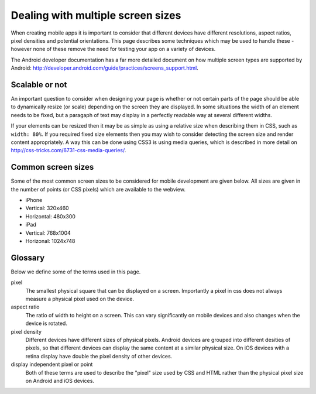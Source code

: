 .. _best-practice-screen-size:

Dealing with multiple screen sizes
==================================

When creating mobile apps it is important to consider that different devices have different resolutions, aspect ratios, pixel densities and potential orientations. This page describes some techniques which may be used to handle these - however none of these remove the need for testing your app on a variety of devices.

The Android developer documentation has a far more detailed document on how multiple screen types are supported by Android: http://developer.android.com/guide/practices/screens_support.html.

Scalable or not
---------------

An important question to consider when designing your page is whether or not certain parts of the page should be able to dynamically resize (or scale) depending on the screen they are displayed. In some situations the width of an element needs to be fixed, but a paragaph of text may display in a perfectly readable way at several different widths.

If your elements can be resized then it may be as simple as using a relative size when describing them in CSS, such as ``width: 80%``. If you required fixed size elements then you may wish to consider detecting the screen size and render content appropriately. A way this can be done using CSS3 is using media queries, which is described in more detail on http://css-tricks.com/6731-css-media-queries/.

Common screen sizes
-------------------

Some of the most common screen sizes to be considered for mobile development are given below. All sizes are given in the number of points (or CSS pixels) which are available to the webview.

* iPhone
* Vertical: 320x460
* Horizontal: 480x300
* iPad
* Vertical: 768x1004
* Horizonal: 1024x748

Glossary
--------

Below we define some of the terms used in this page.

pixel
  The smallest physical square that can be displayed on a screen. Importantly a pixel in css does not always measure a physical pixel used on the device.

aspect ratio
  The ratio of width to height on a screen. This can vary significantly on mobile devices and also changes when the device is rotated.
  
pixel density
  Different devices have different sizes of physical pixels. Android devices are grouped into different desities of pixels, so that different devices can display the same content at a similar physical size. On iOS devices with a retina display have double the pixel density of other devices.

display independent pixel or point
  Both of these terms are used to describe the "pixel" size used by CSS and HTML rather than the physical pixel size on Android and iOS devices.
  

